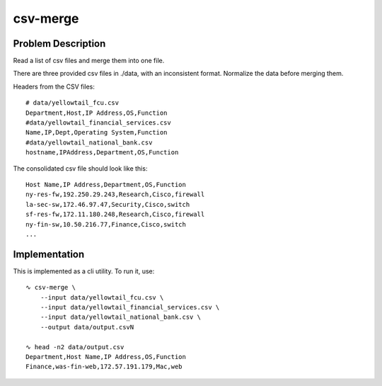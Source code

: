 ***********
 csv-merge
***********


Problem Description
-------------------
Read a list of csv files and merge them into one file.

There are three provided csv files in ./data, with an
inconsistent format. Normalize the data before merging
them.

Headers from the CSV files::

  # data/yellowtail_fcu.csv
  Department,Host,IP Address,OS,Function
  #data/yellowtail_financial_services.csv
  Name,IP,Dept,Operating System,Function
  #data/yellowtail_national_bank.csv
  hostname,IPAddress,Department,OS,Function

The consolidated csv file should look like this::

  Host Name,IP Address,Department,OS,Function
  ny-res-fw,192.250.29.243,Research,Cisco,firewall
  la-sec-sw,172.46.97.47,Security,Cisco,switch
  sf-res-fw,172.11.180.248,Research,Cisco,firewall
  ny-fin-sw,10.50.216.77,Finance,Cisco,switch
  ...


Implementation
--------------
This is implemented as a cli utility. To run it, use::

    ∿ csv-merge \
        --input data/yellowtail_fcu.csv \
        --input data/yellowtail_financial_services.csv \
        --input data/yellowtail_national_bank.csv \
        --output data/output.csvN

    ∿ head -n2 data/output.csv
    Department,Host Name,IP Address,OS,Function
    Finance,was-fin-web,172.57.191.179,Mac,web


